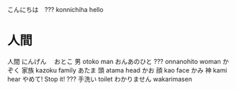 こんにちは　??? konnichiha hello
* 人間
人間	にんげん　
おとこ	男	otoko	man
おんあのひと ??? onnanohito woman
かぞく	家族	kazoku family
あたま	頭	atama head
かお	顔	kao face
かみ	神	kami hear
やめて!	Stop it!
???	手洗い	toilet
わかりません	wakarimasen
